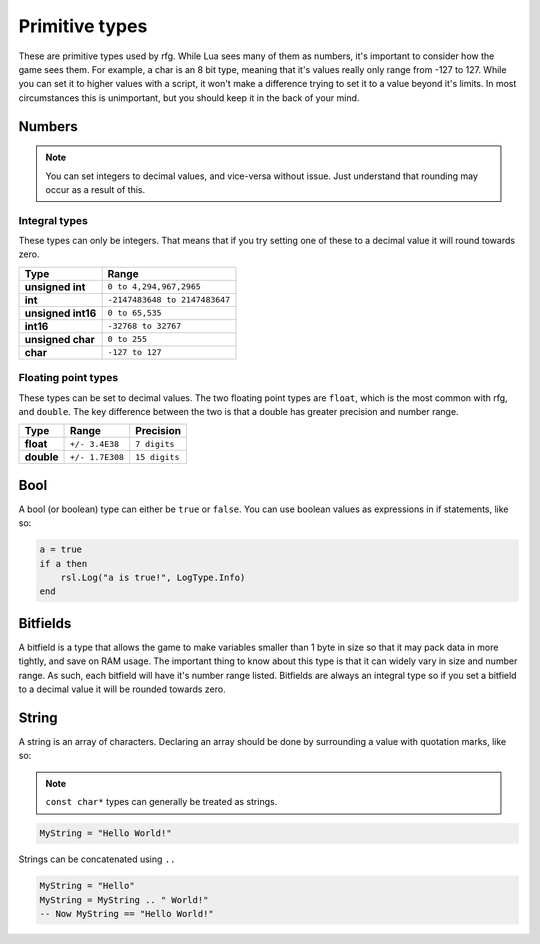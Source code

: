 
Primitive types
********************************************************
These are primitive types used by rfg. While Lua sees many of them as numbers, it's important to consider how the game sees them. For example, a char is an 8 bit type, meaning that it's values really only range from -127 to 127. While you can set it to higher values with a script, it won't make a difference trying to set it to a value beyond it's limits. In most circumstances this is unimportant, but you should keep it in the back of your mind.

Numbers
========================================================

.. note:: You can set integers to decimal values, and vice-versa without issue. Just understand that rounding may occur as a result of this.

Integral types
--------------------------------------------------------
These types can only be integers. That means that if you try setting one of these to a decimal value it will round towards zero.

============================= =====================================
Type                          Range             
============================= =====================================
**unsigned int**              ``0 to 4,294,967,2965``
**int**                       ``-2147483648 to 2147483647`` 
**unsigned int16**            ``0 to 65,535``
**int16**                     ``-32768 to 32767``     
**unsigned char**             ``0 to 255``    
**char**                      ``-127 to 127``             
============================= =====================================

Floating point types
--------------------------------------------------------------------
These types can be set to decimal values. The two floating point types are ``float``, which is the most common with rfg, and ``double``. The key difference between the two is that a double has greater precision and number range.

=========== ================ ==============
Type        Range            Precision 
=========== ================ ==============
**float**   ``+/- 3.4E38``   ``7 digits``
**double**  ``+/- 1.7E308``  ``15 digits``       
=========== ================ ==============

Bool
========================================================
A bool (or boolean) type can either be ``true`` or ``false``. You can use boolean values as expressions in if statements, like so:

.. code-block:: lua

    a = true
    if a then
        rsl.Log("a is true!", LogType.Info)
    end

Bitfields
========================================================
A bitfield is a type that allows the game to make variables smaller than 1 byte in size so that it may pack data in more tightly, and save on RAM usage. The important thing to know about this type is that it can widely vary in size and number range. As such, each bitfield will have it's number range listed. Bitfields are always an integral type so if you set a bitfield to a decimal value it will be rounded towards zero.

String
========================================================
A string is an array of characters. Declaring an array should be done by surrounding a value with quotation marks, like so:

.. note:: ``const char*`` types can generally be treated as strings.

.. code-block:: lua

    MyString = "Hello World!"

Strings can be concatenated using ``..``

.. code-block:: lua

    MyString = "Hello"
    MyString = MyString .. " World!"
    -- Now MyString == "Hello World!"
